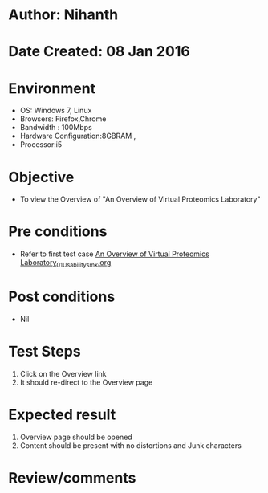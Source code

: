 * Author: Nihanth
* Date Created: 08 Jan 2016
* Environment
  - OS: Windows 7, Linux
  - Browsers: Firefox,Chrome
  - Bandwidth : 100Mbps
  - Hardware Configuration:8GBRAM , 
  - Processor:i5

* Objective
  - To view the Overview of "An Overview of Virtual Proteomics Laboratory"

* Pre conditions
  - Refer to first test case [[https://github.com/Virtual-Labs/protein-engg-iitb/blob/master/test-cases/integration_test-cases/An Overview of Virtual Proteomics Laboratory/An Overview of Virtual Proteomics Laboratory_01_Usability_smk.org][An Overview of Virtual Proteomics Laboratory_01_Usability_smk.org]]

* Post conditions
  - Nil
* Test Steps
  1. Click on the Overview link 
  2. It should re-direct to the Overview page

* Expected result
  1. Overview page should be opened
  2. Content should be present with no distortions and Junk characters

* Review/comments


